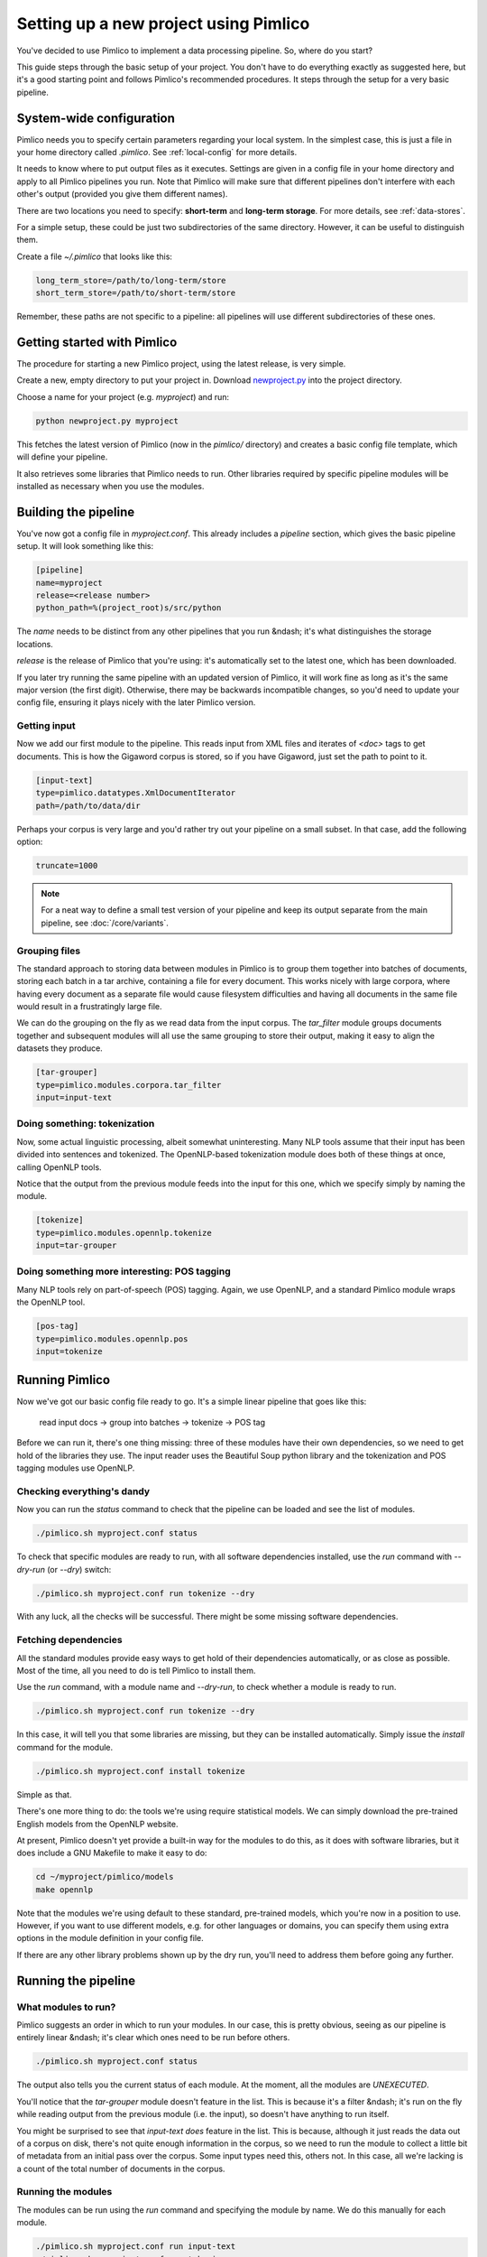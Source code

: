 ==========================================
  Setting up a new project using Pimlico
==========================================

You've decided to use Pimlico to implement a data processing pipeline. So, where do you start?

This guide steps
through the basic setup of your project. You don't have to do everything exactly as suggested here, but it's a
good starting point and follows Pimlico's recommended procedures. It steps through the setup for a very
basic pipeline.

System-wide configuration
=========================
Pimlico needs you to specify certain parameters regarding your local system. In the simplest case, this is just
a file in your home directory called `.pimlico`. See :ref:`local-config` for more details.

It needs to
know where to put output files as it executes. Settings are given in a config file in your home directory and
apply to all Pimlico pipelines you run. Note that Pimlico will make sure that different pipelines don't interfere 
with each other's output (provided you give them different names).

There are two locations you need to specify: **short-term** and **long-term storage**. For more details, see
:ref:`data-stores`.

For a simple setup, these could be just two subdirectories of the same directory. However, it can be
useful to distinguish them.

Create a file `~/.pimlico` that looks like this:

.. code-block:: ini

    long_term_store=/path/to/long-term/store
    short_term_store=/path/to/short-term/store

Remember, these paths are not specific to a pipeline: all pipelines will use different subdirectories of these ones.

Getting started with Pimlico
============================
The procedure for starting a new Pimlico project, using the latest release, is very simple.

Create a new, empty directory to put your project in. Download
`newproject.py <https://raw.githubusercontent.com/markgw/pimlico/master/admin/newproject.py>`_ into the project directory.

Choose a name for your project (e.g. `myproject`) and run:

.. code-block:: bash

    python newproject.py myproject

This fetches the latest version of Pimlico (now in the `pimlico/` directory) and creates a basic config file template,
which will define your pipeline.

It also retrieves some libraries that Pimlico needs to run. Other libraries required by specific pipeline modules will
be installed as necessary when you use the modules.

Building the pipeline
=====================
You've now got a config file in `myproject.conf`. This already includes a `pipeline` section, which gives the
basic pipeline setup. It will look something like this:

.. code-block:: ini

    [pipeline]
    name=myproject
    release=<release number>
    python_path=%(project_root)s/src/python

The `name` needs to be distinct from any other pipelines that you run &ndash; it's what distinguishes the storage 
locations.

`release` is the release of Pimlico that you're using: it's automatically set to the latest one, which has
been downloaded.

If you later 
try running the same pipeline with an updated version of Pimlico, it will work fine as long as it's the same major 
version (the first digit). Otherwise, there may be backwards incompatible changes, so you'd
need to update your config file, ensuring it plays nicely with the later Pimlico version.

Getting input
-------------
Now we add our first module to the pipeline. This reads input from XML files and iterates of `<doc>` tags to get 
documents. This is how the Gigaword corpus is stored, so if you have Gigaword, just set the path to point to it.

.. todo::

   Use a dataset that everyone can get to in the example

.. code-block:: ini

    [input-text]
    type=pimlico.datatypes.XmlDocumentIterator
    path=/path/to/data/dir

Perhaps your corpus is very large and you'd rather try out your pipeline on a small subset. In that case, add the 
following option:

.. code-block:: ini

    truncate=1000

.. note::
   For a neat way to define a small test version of your pipeline and keep its output separate from the main
   pipeline, see :doc:`/core/variants`.

Grouping files
--------------
The standard approach to storing data between modules in Pimlico is to group them together into batches of documents, 
storing each batch in a tar archive, containing a file for every document. This works nicely with large corpora,
where having every document as a separate file would cause filesystem difficulties and having all documents in the 
same file would result in a frustratingly large file.

We can do the grouping on the fly as we read data from the input corpus. The `tar_filter` module groups
documents together and subsequent modules will all use the same grouping to store their output, making it easy to 
align the datasets they produce.

.. code-block:: ini

    [tar-grouper]
    type=pimlico.modules.corpora.tar_filter
    input=input-text

Doing something: tokenization
-----------------------------
Now, some actual linguistic processing, albeit somewhat uninteresting. Many NLP tools assume that
their input has been divided into sentences and tokenized. The OpenNLP-based tokenization module does both of these 
things at once, calling OpenNLP tools.

Notice that the output from the previous module feeds into the input for this one, which we specify simply by naming 
the module.

.. code-block:: ini

    [tokenize]
    type=pimlico.modules.opennlp.tokenize
    input=tar-grouper

Doing something more interesting: POS tagging
---------------------------------------------
Many NLP tools rely on part-of-speech (POS) tagging. Again, we use OpenNLP, and a standard Pimlico module
wraps the OpenNLP tool.

.. code-block:: ini

    [pos-tag]
    type=pimlico.modules.opennlp.pos
    input=tokenize

Running Pimlico
===============
Now we've got our basic config file ready to go. It's a simple linear pipeline that goes like this:

    read input docs -> group into batches -> tokenize -> POS tag

Before we can run it, there's one thing missing: three of these modules have their own dependencies, so we need
to get hold of the libraries they use. The input reader uses the Beautiful Soup python library and the tokenization 
and POS tagging modules use OpenNLP.

Checking everything's dandy
---------------------------
Now you can run the `status` command to check that the pipeline can be loaded and see the list of modules.

.. code-block:: bash

    ./pimlico.sh myproject.conf status

To check that specific modules are ready to run, with all software dependencies installed, use the
`run` command with `--dry-run` (or `--dry`) switch:

.. code-block:: bash

    ./pimlico.sh myproject.conf run tokenize --dry

With any luck, all the checks will be successful. There might be some missing software dependencies.

Fetching dependencies
---------------------
All the standard modules provide easy ways to get hold of their dependencies automatically, or as close as possible.
Most of the time, all you need to do is tell Pimlico to install them.

Use the `run` command, with a module name and `--dry-run`, to check whether a module is ready to run.

.. code-block:: bash

    ./pimlico.sh myproject.conf run tokenize --dry

In this case, it will tell you that some libraries are missing, but they can be installed automatically. Simply issue
the `install` command for the module.

.. code-block:: bash

    ./pimlico.sh myproject.conf install tokenize

Simple as that.

There's one more thing to do: the tools we're using
require statistical models. We can simply download the pre-trained English models from the OpenNLP website.

At present, Pimlico doesn't yet provide a built-in way for the modules to do this, as it does with software libraries,
but it does include a GNU Makefile to make it easy to do:

.. code-block:: bash

    cd ~/myproject/pimlico/models
    make opennlp

Note that the modules we're using default to these standard, pre-trained models, which you're now in a position to 
use. However, if you want to use different models, e.g. for other languages or domains, you can specify them using 
extra options in the module definition in your config file.

If there are any other library problems shown up by the dry run, you'll need to address them
before going any further.

Running the pipeline
====================
What modules to run?
--------------------
Pimlico suggests an order in which to run your modules. In our case, this is pretty obvious, seeing as our
pipeline is entirely linear &ndash; it's clear which ones need to be run before others.

.. code-block:: bash

    ./pimlico.sh myproject.conf status

The output also tells you the current status of each module. At the moment, all the modules are `UNEXECUTED`.

You'll notice that the `tar-grouper` module doesn't feature in the list. This is because it's a filter &ndash; 
it's run on the fly while reading output from the previous module (i.e. the input), so doesn't have anything to 
run itself.

You might be surprised to see that `input-text` *does* feature in the list. This is because, although it just
reads the data out of a corpus on disk, there's not quite enough information in the corpus, so we need to run the 
module to collect a little bit of metadata from an initial pass over the corpus. Some input types need this, others
not. In this case, all we're lacking is a count of the total number of documents in the corpus.

Running the modules
-------------------
The modules can be run using the `run` command and specifying the module by name. We do this manually for each module. 

.. code-block:: bash

    ./pimlico.sh myproject.conf run input-text
    ./pimlico.sh myproject.conf run tokenize
    ./pimlico.sh myproject.conf run pos-tag

Adding custom modules
=====================
Most likely, for your project you need to do some processing not covered by the built-in Pimlico modules. At this
point, you can start implementing your own modules, which you can distribute along with the config file so that 
people can replicate what you did.

The `newproject.py` script has already created a directory where our custom source code will live: `src/python`,
with some subdirectories according to the standard code layout, with module types and datatypes in separate
packages.

The template pipeline also already has an option `python_path` pointing to this directory, so that Pimlico knows where to
find your code. Note that
the code's in a subdirectory of that containing the pipeline config and we specify the custom code path relative to 
the config file, so it's easy to distribute the two together.

Now you can create Python modules or packages in `src/python`, following the same conventions as the built-in modules
and overriding the standard base classes, as they do. The following articles tell you more about how to do this:

 - :doc:`/guides/module`
 - :doc:`/guides/map_module`
 - :doc:`/core/module_structure`

Your custom modules and datatypes can then simply be used in the
config file as module types.
